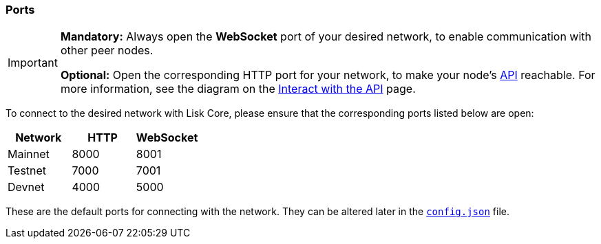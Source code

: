 === Ports

[IMPORTANT]
====
*Mandatory:* Always open the *WebSocket* port of your desired network, to enable communication with other peer nodes.

*Optional:* Open the corresponding HTTP port for your network, to make your node’s xref:reference/api.adoc[API] reachable.
For more information, see the diagram on the xref:interact-with-the-api.adoc[Interact with the API] page.
====

To connect to the desired network with Lisk Core, please ensure that the corresponding ports listed below are open:

[options="header",]
|===
|Network |HTTP |WebSocket
|Mainnet |8000 |8001
|Testnet |7000 |7001
|Devnet |4000 |5000
|===

These are the default ports for connecting with the network.
They can be altered later in the xref:management/configuration.adoc[`config.json`] file.
